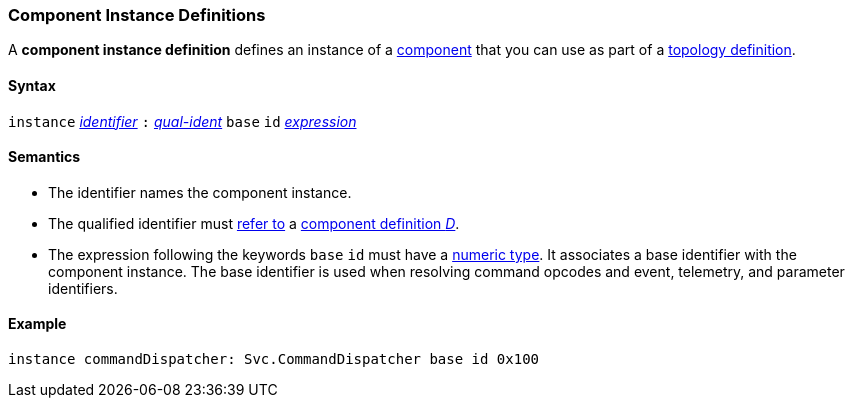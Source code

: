 === Component Instance Definitions

A *component instance definition* defines an instance
of a
<<Definitions_Component-Definitions,component>>
that you can use as part of a
<<Definitions_Topology-Definitions,topology definition>>.

==== Syntax

`instance`
<<Lexical-Elements_Identifiers,_identifier_>>
`:`
<<Scoping-of-Names_Qualified-Identifiers,_qual-ident_>>
`base` `id` <<Expressions,_expression_>>

==== Semantics

* The identifier names the component instance.

* The qualified identifier must
<<Scoping-of-Names_Resolution-of-Qualified-Identifiers,refer to>>
a
<<Definitions_Component-Definitions,component definition _D_>>.

* The expression following the keywords `base` `id` must have a
<<Types_Internal-Types_Numeric-Types,numeric type>>.
It associates a base identifier with the component instance.
The base identifier is used when resolving command opcodes and
event, telemetry, and parameter identifiers.

==== Example

[source,fpp]
----
instance commandDispatcher: Svc.CommandDispatcher base id 0x100
----
